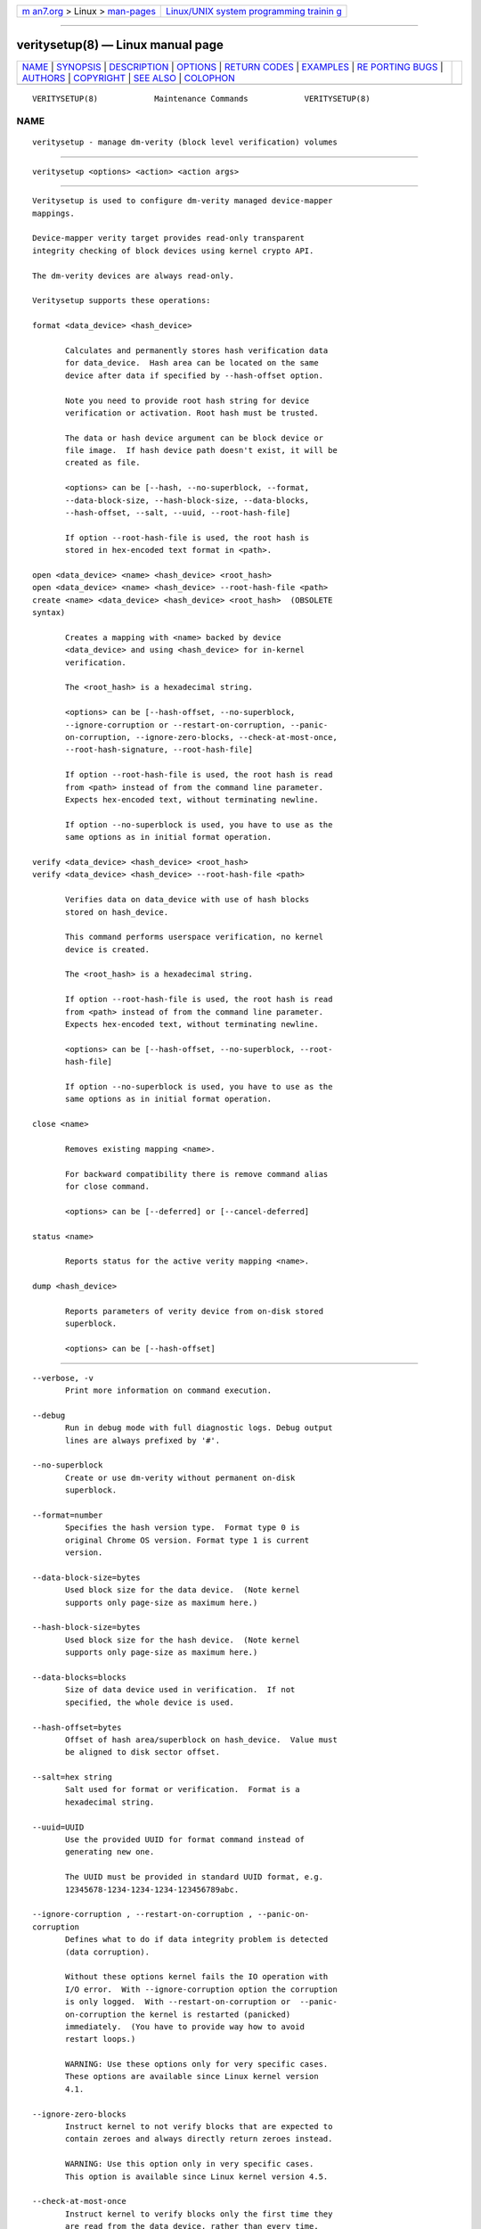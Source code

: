 .. container:: page-top

.. container:: nav-bar

   +----------------------------------+----------------------------------+
   | `m                               | `Linux/UNIX system programming   |
   | an7.org <../../../index.html>`__ | trainin                          |
   | > Linux >                        | g <http://man7.org/training/>`__ |
   | `man-pages <../index.html>`__    |                                  |
   +----------------------------------+----------------------------------+

--------------

veritysetup(8) — Linux manual page
==================================

+-----------------------------------+-----------------------------------+
| `NAME <#NAME>`__ \|               |                                   |
| `SYNOPSIS <#SYNOPSIS>`__ \|       |                                   |
| `DESCRIPTION <#DESCRIPTION>`__ \| |                                   |
| `OPTIONS <#OPTIONS>`__ \|         |                                   |
| `RETURN CODES <#RETURN_CODES>`__  |                                   |
| \| `EXAMPLES <#EXAMPLES>`__ \|    |                                   |
| `RE                               |                                   |
| PORTING BUGS <#REPORTING_BUGS>`__ |                                   |
| \| `AUTHORS <#AUTHORS>`__ \|      |                                   |
| `COPYRIGHT <#COPYRIGHT>`__ \|     |                                   |
| `SEE ALSO <#SEE_ALSO>`__ \|       |                                   |
| `COLOPHON <#COLOPHON>`__          |                                   |
+-----------------------------------+-----------------------------------+
| .. container:: man-search-box     |                                   |
+-----------------------------------+-----------------------------------+

::

   VERITYSETUP(8)            Maintenance Commands            VERITYSETUP(8)

NAME
-------------------------------------------------

::

          veritysetup - manage dm-verity (block level verification) volumes


---------------------------------------------------------

::

          veritysetup <options> <action> <action args>


---------------------------------------------------------------

::

          Veritysetup is used to configure dm-verity managed device-mapper
          mappings.

          Device-mapper verity target provides read-only transparent
          integrity checking of block devices using kernel crypto API.

          The dm-verity devices are always read-only.

          Veritysetup supports these operations:

          format <data_device> <hash_device>

                 Calculates and permanently stores hash verification data
                 for data_device.  Hash area can be located on the same
                 device after data if specified by --hash-offset option.

                 Note you need to provide root hash string for device
                 verification or activation. Root hash must be trusted.

                 The data or hash device argument can be block device or
                 file image.  If hash device path doesn't exist, it will be
                 created as file.

                 <options> can be [--hash, --no-superblock, --format,
                 --data-block-size, --hash-block-size, --data-blocks,
                 --hash-offset, --salt, --uuid, --root-hash-file]

                 If option --root-hash-file is used, the root hash is
                 stored in hex-encoded text format in <path>.

          open <data_device> <name> <hash_device> <root_hash>
          open <data_device> <name> <hash_device> --root-hash-file <path>
          create <name> <data_device> <hash_device> <root_hash>  (OBSOLETE
          syntax)

                 Creates a mapping with <name> backed by device
                 <data_device> and using <hash_device> for in-kernel
                 verification.

                 The <root_hash> is a hexadecimal string.

                 <options> can be [--hash-offset, --no-superblock,
                 --ignore-corruption or --restart-on-corruption, --panic-
                 on-corruption, --ignore-zero-blocks, --check-at-most-once,
                 --root-hash-signature, --root-hash-file]

                 If option --root-hash-file is used, the root hash is read
                 from <path> instead of from the command line parameter.
                 Expects hex-encoded text, without terminating newline.

                 If option --no-superblock is used, you have to use as the
                 same options as in initial format operation.

          verify <data_device> <hash_device> <root_hash>
          verify <data_device> <hash_device> --root-hash-file <path>

                 Verifies data on data_device with use of hash blocks
                 stored on hash_device.

                 This command performs userspace verification, no kernel
                 device is created.

                 The <root_hash> is a hexadecimal string.

                 If option --root-hash-file is used, the root hash is read
                 from <path> instead of from the command line parameter.
                 Expects hex-encoded text, without terminating newline.

                 <options> can be [--hash-offset, --no-superblock, --root-
                 hash-file]

                 If option --no-superblock is used, you have to use as the
                 same options as in initial format operation.

          close <name>

                 Removes existing mapping <name>.

                 For backward compatibility there is remove command alias
                 for close command.

                 <options> can be [--deferred] or [--cancel-deferred]

          status <name>

                 Reports status for the active verity mapping <name>.

          dump <hash_device>

                 Reports parameters of verity device from on-disk stored
                 superblock.

                 <options> can be [--hash-offset]


-------------------------------------------------------

::

          --verbose, -v
                 Print more information on command execution.

          --debug
                 Run in debug mode with full diagnostic logs. Debug output
                 lines are always prefixed by '#'.

          --no-superblock
                 Create or use dm-verity without permanent on-disk
                 superblock.

          --format=number
                 Specifies the hash version type.  Format type 0 is
                 original Chrome OS version. Format type 1 is current
                 version.

          --data-block-size=bytes
                 Used block size for the data device.  (Note kernel
                 supports only page-size as maximum here.)

          --hash-block-size=bytes
                 Used block size for the hash device.  (Note kernel
                 supports only page-size as maximum here.)

          --data-blocks=blocks
                 Size of data device used in verification.  If not
                 specified, the whole device is used.

          --hash-offset=bytes
                 Offset of hash area/superblock on hash_device.  Value must
                 be aligned to disk sector offset.

          --salt=hex string
                 Salt used for format or verification.  Format is a
                 hexadecimal string.

          --uuid=UUID
                 Use the provided UUID for format command instead of
                 generating new one.

                 The UUID must be provided in standard UUID format, e.g.
                 12345678-1234-1234-1234-123456789abc.

          --ignore-corruption , --restart-on-corruption , --panic-on-
          corruption
                 Defines what to do if data integrity problem is detected
                 (data corruption).

                 Without these options kernel fails the IO operation with
                 I/O error.  With --ignore-corruption option the corruption
                 is only logged.  With --restart-on-corruption or  --panic-
                 on-corruption the kernel is restarted (panicked)
                 immediately.  (You have to provide way how to avoid
                 restart loops.)

                 WARNING: Use these options only for very specific cases.
                 These options are available since Linux kernel version
                 4.1.

          --ignore-zero-blocks
                 Instruct kernel to not verify blocks that are expected to
                 contain zeroes and always directly return zeroes instead.

                 WARNING: Use this option only in very specific cases.
                 This option is available since Linux kernel version 4.5.

          --check-at-most-once
                 Instruct kernel to verify blocks only the first time they
                 are read from the data device, rather than every time.

                 WARNING: It provides a reduced level of security because
                 only offline tampering of the data device's content will
                 be detected, not online tampering.  This option is
                 available since Linux kernel version 4.17.

          --hash=hash
                 Hash algorithm for dm-verity. For default see --help
                 option.

          --version
                 Show the program version.

          --fec-device=fec_device
                 Use forward error correction (FEC) to recover from
                 corruption if hash verification fails.  Use encoding data
                 from the specified device.

                 The fec device argument can be block device or file image.
                 For format, if fec device path doesn't exist, it will be
                 created as file.

                 Block sizes for data and hash devices must match.  Also,
                 if the verity data_device is encrypted the fec_device
                 should be too.

                 FEC calculation covers data, hash area, and optional
                 foreign metadata stored on the same device with the hash
                 tree (additional space after hash area).  Size of this
                 optional additional area protected by FEC is calculated
                 from image sizes, so you must be sure that you use the
                 same images for activation.

                 If the hash device is in a separate image, metadata covers
                 the whole rest of the image after the hash area.

                 If hash and FEC device is in the image, metadata ends on
                 the FEC area offset.

          --fec-offset=bytes
                 This is the offset, in bytes, from the start of the FEC
                 device to the beginning of the encoding data.

          --fec-roots=num
                 Number of generator roots. This equals to the number of
                 parity bytes in the encoding data.  In RS(M, N) encoding,
                 the number of roots is M-N. M is 255 and M-N is between 2
                 and 24 (including).

          --root-hash-file=FILE
                 Path to file with stored root hash in hex-encoded text.

          --root-hash-signature=FILE
                 Path to roothash signature file used to verify the root
                 hash (in kernel).  This feature requires Linux kernel
                 version 5.4 or more recent.

          --deferred
                 Defers device removal in close command until the last user
                 closes it.

          --cancel-deferred
                 Removes a previously configured deferred device removal in
                 close command.


-----------------------------------------------------------------

::

                 Veritysetup returns 0 on success and a non-zero value on
                 error.

                 Error codes are:
                     1 wrong parameters
                     2 no permission
                     3 out of memory
                     4 wrong device specified
                     5 device already exists or device is busy.


---------------------------------------------------------

::

          veritysetup --data-blocks=256 format <data_device> <hash_device>

          Calculates and stores verification data on hash_device for the
          first 256 blocks (of block-size).  If hash_device does not exist,
          it is created (as file image).

          veritysetup format --root-hash-file <path> <data_device>
          <hash_device>

          Calculates and stores verification data on hash_device for the
          whole data_device, and store the root hash as hex-encoded text in
          <path>.

          veritysetup --data-blocks=256 --hash-offset=1052672 format
          <device> <device>

          Verification data (hashes) is stored on the same device as data
          (starting at hash-offset).  Hash-offset must be greater than
          number of blocks in data-area.

          veritysetup --data-blocks=256 --hash-offset=1052672 create test-
          device <device> <device> <root_hash>

          Activates the verity device named test-device. Options --data-
          blocks and --hash-offset are the same as in the format command.
          The <root_hash> was calculated in format command.

          veritysetup --data-blocks=256 --hash-offset=1052672 verify
          <data_device> <hash_device> <root_hash>

          Verifies device without activation (in userspace).

          veritysetup --data-blocks=256 --hash-offset=1052672 --root-hash-
          file <path> verify <data_device> <hash_device>

          Verifies device without activation (in userspace). Root hash
          passed via a file rather than inline.

          veritysetup --fec-device=<fec_device> --fec-roots=10 format
          <data_device> <hash_device>

          Calculates and stores verification and encoding data for
          data_device.


---------------------------------------------------------------------

::

          Report bugs, including ones in the documentation, on the
          cryptsetup mailing list at <dm-crypt@saout.de> or in the 'Issues'
          section on LUKS website.  Please attach the output of the failed
          command with the --debug option added.


-------------------------------------------------------

::

          The first implementation of veritysetup was written by Chrome OS
          authors.

          This version is based on verification code written by Mikulas
          Patocka <mpatocka@redhat.com> and rewritten for libcryptsetup by
          Milan Broz <gmazyland@gmail.com>.


-----------------------------------------------------------

::

          Copyright © 2012-2021 Red Hat, Inc.
          Copyright © 2012-2021 Milan Broz

          This is free software; see the source for copying conditions.
          There is NO warranty; not even for MERCHANTABILITY or FITNESS FOR
          A PARTICULAR PURPOSE.


---------------------------------------------------------

::

          The project website at https://gitlab.com/cryptsetup/cryptsetup 

          The verity on-disk format specification available at
          https://gitlab.com/cryptsetup/cryptsetup/wikis/DMVerity 

COLOPHON
---------------------------------------------------------

::

          This page is part of the Cryptsetup ((open-source disk
          encryption)) project.  Information about the project can be found
          at ⟨https://gitlab.com/cryptsetup/cryptsetup⟩.  If you have a bug
          report for this manual page, send it to dm-crypt@saout.de.  This
          page was obtained from the project's upstream Git repository
          ⟨https://gitlab.com/cryptsetup/cryptsetup.git⟩ on 2021-08-27.
          (At that time, the date of the most recent commit that was found
          in the repository was 2021-08-25.)  If you discover any rendering
          problems in this HTML version of the page, or you believe there
          is a better or more up-to-date source for the page, or you have
          corrections or improvements to the information in this COLOPHON
          (which is not part of the original manual page), send a mail to
          man-pages@man7.org

   veritysetup                   January 2021                VERITYSETUP(8)

--------------

Pages that refer to this page:
`veritytab(5) <../man5/veritytab.5.html>`__, 
`systemd-veritysetup-generator(8) <../man8/systemd-veritysetup-generator.8.html>`__, 
`systemd-veritysetup@.service(8) <../man8/systemd-veritysetup@.service.8.html>`__

--------------

--------------

.. container:: footer

   +-----------------------+-----------------------+-----------------------+
   | HTML rendering        |                       | |Cover of TLPI|       |
   | created 2021-08-27 by |                       |                       |
   | `Michael              |                       |                       |
   | Ker                   |                       |                       |
   | risk <https://man7.or |                       |                       |
   | g/mtk/index.html>`__, |                       |                       |
   | author of `The Linux  |                       |                       |
   | Programming           |                       |                       |
   | Interface <https:     |                       |                       |
   | //man7.org/tlpi/>`__, |                       |                       |
   | maintainer of the     |                       |                       |
   | `Linux man-pages      |                       |                       |
   | project <             |                       |                       |
   | https://www.kernel.or |                       |                       |
   | g/doc/man-pages/>`__. |                       |                       |
   |                       |                       |                       |
   | For details of        |                       |                       |
   | in-depth **Linux/UNIX |                       |                       |
   | system programming    |                       |                       |
   | training courses**    |                       |                       |
   | that I teach, look    |                       |                       |
   | `here <https://ma     |                       |                       |
   | n7.org/training/>`__. |                       |                       |
   |                       |                       |                       |
   | Hosting by `jambit    |                       |                       |
   | GmbH                  |                       |                       |
   | <https://www.jambit.c |                       |                       |
   | om/index_en.html>`__. |                       |                       |
   +-----------------------+-----------------------+-----------------------+

--------------

.. container:: statcounter

   |Web Analytics Made Easy - StatCounter|

.. |Cover of TLPI| image:: https://man7.org/tlpi/cover/TLPI-front-cover-vsmall.png
   :target: https://man7.org/tlpi/
.. |Web Analytics Made Easy - StatCounter| image:: https://c.statcounter.com/7422636/0/9b6714ff/1/
   :class: statcounter
   :target: https://statcounter.com/
